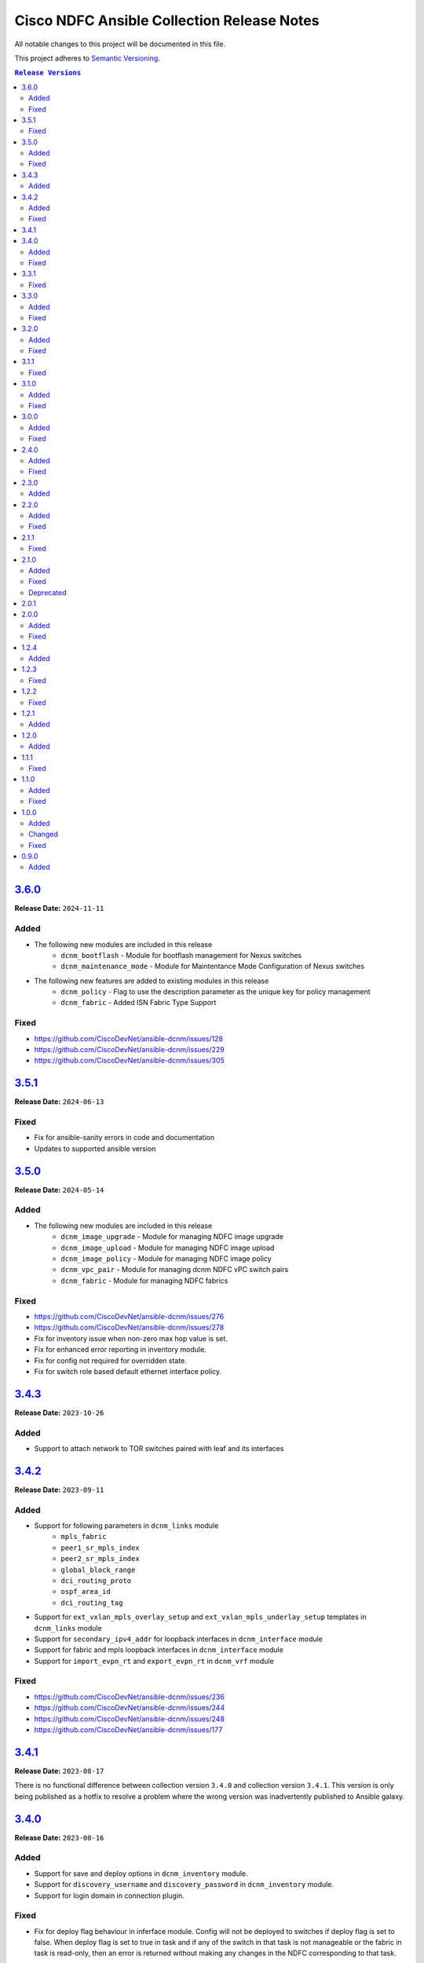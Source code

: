 ===========================================
Cisco NDFC Ansible Collection Release Notes
===========================================

All notable changes to this project will be documented in this file.

This project adheres to `Semantic Versioning <http://semver.org/>`_.

.. contents:: ``Release Versions``

`3.6.0`_
=====================

**Release Date:** ``2024-11-11``

Added
-----

- The following new modules are included in this release
    - ``dcnm_bootflash`` - Module for bootflash management for Nexus switches
    - ``dcnm_maintenance_mode`` - Module for Maintentance Mode Configuration of Nexus switches

- The following new features are added to existing modules in this release
    - ``dcnm_policy`` - Flag to use the description parameter as the unique key for policy management
    - ``dcnm_fabric`` - Added ISN Fabric Type Support

Fixed
-----

- https://github.com/CiscoDevNet/ansible-dcnm/issues/128
- https://github.com/CiscoDevNet/ansible-dcnm/issues/229
- https://github.com/CiscoDevNet/ansible-dcnm/issues/305

`3.5.1`_
=====================

**Release Date:** ``2024-06-13``

Fixed
-----

- Fix for ansible-sanity errors in code and documentation
- Updates to supported ansible version

`3.5.0`_
=====================

**Release Date:** ``2024-05-14``

Added
-----

- The following new modules are included in this release
    - ``dcnm_image_upgrade`` - Module for managing NDFC image upgrade
    - ``dcnm_image_upload`` - Module for managing NDFC image upload
    - ``dcnm_image_policy`` - Module for managing NDFC image policy
    - ``dcnm_vpc_pair`` - Module for managing dcnm NDFC vPC switch pairs
    - ``dcnm_fabric`` - Module for managing NDFC fabrics

Fixed
-----

- https://github.com/CiscoDevNet/ansible-dcnm/issues/276
- https://github.com/CiscoDevNet/ansible-dcnm/issues/278
- Fix for inventory issue when non-zero max hop value is set.
- Fix for enhanced error reporting in inventory module.
- Fix for config not required for overridden state.
- Fix for switch role based default ethernet interface policy.

`3.4.3`_
=====================

**Release Date:** ``2023-10-26``

Added
-----

- Support to attach network to TOR switches paired with leaf and its interfaces

`3.4.2`_
=====================

**Release Date:** ``2023-09-11``

Added
-----

- Support for following parameters in ``dcnm_links`` module
    - ``mpls_fabric``
    - ``peer1_sr_mpls_index``
    - ``peer2_sr_mpls_index``
    - ``global_block_range``
    - ``dci_routing_proto``
    - ``ospf_area_id``
    - ``dci_routing_tag``
- Support for ``ext_vxlan_mpls_overlay_setup`` and ``ext_vxlan_mpls_underlay_setup`` templates in ``dcnm_links`` module
- Support for ``secondary_ipv4_addr`` for loopback interfaces in ``dcnm_interface`` module
- Support for fabric and mpls loopback interfaces in ``dcnm_interface`` module
- Support for ``import_evpn_rt`` and ``export_evpn_rt`` in ``dcnm_vrf`` module

Fixed
-----

- https://github.com/CiscoDevNet/ansible-dcnm/issues/236
- https://github.com/CiscoDevNet/ansible-dcnm/issues/244
- https://github.com/CiscoDevNet/ansible-dcnm/issues/248
- https://github.com/CiscoDevNet/ansible-dcnm/issues/177

`3.4.1`_
=====================

**Release Date:** ``2023-08-17``
                                              
There is no functional difference between collection version ``3.4.0`` and collection version ``3.4.1``.  This version is only being published as a hotfix to resolve a problem where the wrong
version was inadvertently published to Ansible galaxy.

`3.4.0`_
=====================

**Release Date:** ``2023-08-16``

Added
-----

- Support for save and deploy options in ``dcnm_inventory`` module.
- Support for ``discovery_username`` and ``discovery_password`` in ``dcnm_inventory`` module.
- Support for login domain in connection plugin.

Fixed
-----

- Fix for deploy flag behaviour in inferface module. Config will not be deployed to switches if deploy flag is set to false. When deploy flag is set to true in task and if any of the switch in that task is not manageable or the fabric in task is read-only, then an error is returned without making any changes in the NDFC corresponding to that task.

`3.3.1`_
=====================

**Release Date:** ``2023-07-13``

Fixed
-----

- https://github.com/CiscoDevNet/ansible-dcnm/issues/230
- https://github.com/CiscoDevNet/ansible-dcnm/issues/231
- https://github.com/CiscoDevNet/ansible-dcnm/issues/232
- https://github.com/CiscoDevNet/ansible-dcnm/issues/197

`3.3.0`_
=====================

**Release Date:** ``2023-05-23``

Added
-----

- Support to configure multiple interfaces for vrf_lite on a vrf
- Added support for more switch roles in inventory module.

Fixed
-----

- https://github.com/CiscoDevNet/ansible-dcnm/issues/204
- https://github.com/CiscoDevNet/ansible-dcnm/issues/205
- https://github.com/CiscoDevNet/ansible-dcnm/issues/206
- Removed the restriction on netcommon version supported by DCNM collection. The restriction was introduced as fix for https://github.com/CiscoDevNet/ansible-dcnm/issues/209. Netcommon versions ``>=2.6.1`` is supported.

`3.2.0`_
=====================

**Release Date:** ``2023-04-20``

Added
-----

- Support for fex interfaces in interface module

Fixed
-----

- https://github.com/CiscoDevNet/ansible-dcnm/issues/212

`3.1.1`_
=====================

**Release Date:** ``2023-03-17``

Fixed
-----

- Restrict installs of netcommon to versions ``>=2.6.1,<=4.1.0`` due to issue: https://github.com/CiscoDevNet/ansible-dcnm/issues/209

`3.1.0`_
=====================

**Release Date:** ``2023-03-14``

Added
-----

- Support for all config parameters in network module
- Support for all config parameters in vrf module

Fixed
-----

- https://github.com/CiscoDevNet/ansible-dcnm/issues/197
- https://github.com/CiscoDevNet/ansible-dcnm/issues/194
- https://github.com/CiscoDevNet/ansible-dcnm/issues/185

`3.0.0`_
=====================

**Release Date:** ``2023-02-22``

Added
-----

- RMA support in ``dcnm_inventory`` module

Fixed
-----

- https://github.com/CiscoDevNet/ansible-dcnm/issues/168
- https://github.com/CiscoDevNet/ansible-dcnm/issues/140
- https://github.com/CiscoDevNet/ansible-dcnm/issues/157
- https://github.com/CiscoDevNet/ansible-dcnm/issues/192

`2.4.0`_
=====================

**Release Date:** ``2022-11-17``

Added
-----

- POAP support in ``dcnm_inventory`` module
- SVI interface support in ``dcnm_interface`` module

Fixed
-----

- Fix for a problem where networks cannot be deleted when detach/undeploy fails and network is in an out of sync state.
- Fix default value for ``multicast_group_address`` property in ``dcnm_network``

`2.3.0`_
=====================

**Release Date:** ``2022-10-28``

Added
-----

- Added the ability to configure the ``multicast_group_address`` to the ``dcnm_network`` module

`2.2.0`_
=====================

**Release Date:** ``2022-10-14``

Added
-----

- The following new modules are included in this release
    - ``dcnm_links`` - Module for managing dcnm links

Fixed
-----

- https://github.com/CiscoDevNet/ansible-dcnm/issues/155
- https://github.com/CiscoDevNet/ansible-dcnm/issues/169

`2.1.1`_
=====================

**Release Date:** ``2022-08-18``

Fixed
-----

- Changed the deploy mechanism of policy module for delete state.

`2.1.0`_
=====================

**Release Date:** ``2022-07-19``

Added
-----

- The following new modules are included in this release
    - ``dcnm_resource_manager`` - Module for managing dcnm resources.
      `Reference Info <https://www.cisco.com/c/en/us/td/docs/dcn/ndfc/121x/configuration/fabric-controller/cisco-ndfc-fabric-controller-configuration-guide-121x/lan-fabrics.html#task_fsg_sn4_zqb>`_

Fixed
-----

- https://github.com/CiscoDevNet/ansible-dcnm/issues/151
- https://github.com/CiscoDevNet/ansible-dcnm/issues/143
- https://github.com/CiscoDevNet/ansible-dcnm/issues/141
- https://github.com/CiscoDevNet/ansible-dcnm/issues/139
- https://github.com/CiscoDevNet/ansible-dcnm/issues/137
- https://github.com/CiscoDevNet/ansible-dcnm/issues/134
- https://github.com/CiscoDevNet/ansible-dcnm/issues/112
- Fixed Restapi used in version detection mechanism in module utils.
- Fixed Restapi used in various modules to support the latest api's.
- Fixed deploy knob behavior for vrf and network module to align with GUI functionality.
- Fixed idempotence issue in interface module.
- Fixed diff generation issue for network deletion with NDFC.

Deprecated
----------

- Deploy knob for individual attachments in vrf and network modules has been marked for deprecation.

`2.0.1`_
=====================

**Release Date:** ``2022-01-28``

Fixed httpapi plugin issue preventing connections to latest version of NDFC (Version: ``12.0.2f``)

`2.0.0`_
=====================

**Release Date:** ``2021-12-13``

Added
-----

- Nexus Dashboard Fabric Controller (NDFC) support for all collection modules
- The following new modules are included in this release
    - ``dcnm_service_route_peering`` - Module for managing dcnm service route peering
    - ``dcnm_service_policy`` - Module for managing dcnm service policy
    - ``dcnm_service_node`` - Module for managing dcnm service nodes
- New parameter ``check_deploy`` in ``dcnm_interface``
- `Performance improvement of dcnm_inventory module <https://github.com/CiscoDevNet/ansible-dcnm/pull/98>`_.


Fixed
-----

- https://github.com/CiscoDevNet/ansible-dcnm/issues/101
- https://github.com/CiscoDevNet/ansible-dcnm/issues/87
- https://github.com/CiscoDevNet/ansible-dcnm/issues/86
- Fix ``dcnm_policy`` module configuration deploy issues

`1.2.4`_
=====================

**Release Date:** ``2021-12-03``

Added
-----

- Added support for configuring the loopback ID for DHCP Relay interface.
- The feature is configured using the ``dhcp_loopback_id`` parameter in the ``dcnm_network`` module

`1.2.3`_
=====================

**Release Date:** ``2021-11-16``

Fixed
-----

Fixed a problem with ``dcnm_interface`` module where VPCID resource was not being created and then reserved properly

`1.2.2`_
=====================

**Release Date:** ``2021-10-21``

Fixed
-----

Fixed error code handling that was causing an error during authentication

`1.2.1`_
=====================

**Release Date:** ``2021-10``

Added
-----

Added support for plain text payloads to ``dcnm_rest`` module

`1.2.0`_
=====================

**Release Date:** ``2021-07``

Added
-----

The following parameters were added to the ``cisco.dcnm.dcnm_network`` module:

  - New parameter ``is_l2only:``
  - New parameter ``vlan_name:``
  - New parameter ``int_desc:``
  - New parameter ``mtu_l3intf:```
  - New parameter ``arp_suppress:``
  - New parameter ``dhcp_srvr1_ip:``
  - New parameter ``dhcp_srvr1_vrf:``
  - New parameter ``dhcp_srvr2_ip:``
  - New parameter ``dhcp_srvr2_vrf:``
  - New parameter ``dhcp_srvr3_ip:``
  - New parameter ``dhcp_srvr3_vrf:``

`1.1.1`_ 
=====================

**Release Date:** ``2021-05``

Fixed
-----

- https://github.com/CiscoDevNet/ansible-dcnm/issues/66
- https://github.com/CiscoDevNet/ansible-dcnm/issues/65
- https://github.com/CiscoDevNet/ansible-dcnm/issues/63
- https://github.com/CiscoDevNet/ansible-dcnm/issues/62
- https://github.com/CiscoDevNet/ansible-dcnm/issues/60
- https://github.com/CiscoDevNet/ansible-dcnm/issues/57

`1.1.0`_
=====================

**Release Date:** ``2021-04``

Added
-----

- The following new modules are included in this release
    - ``dcnm_policy`` - Module for managing dcnm policies
    - ``dcnm_template`` - Module for managing dcnm templates

- The ``dcnm_vrf`` and ``dcnm_network`` modules have been extended to support multisite fabrics

Fixed
-----

- Bug fixes
- Support for DCNM ``11.5(1)`` release

`1.0.0`_
=====================

**Release Date:** ``2020-09``

Added
-----

- cisco.dcnm.dcnm_network:
  - New parameter ``routing_tag:``

Changed
-------

- cisco.dcnm.dcnm_network:
    - The ``vlan_id:`` parameter must be configured under the ``config:`` block instead of the ``attach:`` block.
    - A warning will be generated informing the user to move the ``vlan_id:`` under the ``config:`` block.
    - If the user does not specify the ``vlan_id`` it will be auto generated by DCNM.
- cisco.dcnm_dcnm_interface:
    - The various ``profile_*:`` parameters have now been modified to just ``profile:``.
    - The playbook with the old ``profile_*:`` names will still be accepted but a warning message will be generated to change the playbook.
    - When specifying switches for a ``vpc`` interface type the switches should be a flat yaml list instead of a nested yaml list.  Both formats will still be accepted.

      Proper Format:

      .. code-block:: yaml
      
          switch:                           # provide switches of vPC pair
            - "{{ ansible_switch1 }}"
            - "{{ ansible_switch2 }}"

      Incorrect Format:

      .. code-block:: yaml

            switch:                           # provide switches of vPC pair
              - ["{{ ansible_switch1 }}",
                 "{{ ansible_switch2 }}"]


Fixed
-----

- cisco.dcnm.dcnm_rest:
  - Module will return a failure now if the return code from DCNM is ``400`` or greater.

0.9.0
=====================

**Release Date:** ``2020-07``

- Initial release of the Ansible DCNM collection, supporting DCNM release 11.4

Added
-----

The Ansible Cisco Data Center Network Manager (DCNM) collection includes modules to help automate common day 2 operations for VXLAN EVPN fabrics.

- cisco.dcnm.dcnm_rest - Send REST API requests to DCNM controller.
- cisco.dcnm.dcnm_inventory - Add and remove Switches from a DCNM managed VXLAN fabric.
- cisco.dcnm.dcnm_vrf - Add and remove VRFs from a DCNM managed VXLAN fabric.
- cisco.dcnm.dcnm_network	 - Add and remove Networks from a DCNM managed VXLAN fabric.
- cisco.dcnm.dcnm_interface - DCNM Ansible Module for managing interfaces.

.. _3.6.0: https://github.com/CiscoDevNet/ansible-dcnm/compare/3.5.1...3.6.0
.. _3.5.1: https://github.com/CiscoDevNet/ansible-dcnm/compare/3.5.0...3.5.1
.. _3.5.0: https://github.com/CiscoDevNet/ansible-dcnm/compare/3.4.3...3.5.0
.. _3.4.3: https://github.com/CiscoDevNet/ansible-dcnm/compare/3.4.2...3.4.3
.. _3.4.2: https://github.com/CiscoDevNet/ansible-dcnm/compare/3.4.1...3.4.2
.. _3.4.1: https://github.com/CiscoDevNet/ansible-dcnm/compare/3.4.0...3.4.1
.. _3.4.0: https://github.com/CiscoDevNet/ansible-dcnm/compare/3.3.1...3.4.0
.. _3.3.1: https://github.com/CiscoDevNet/ansible-dcnm/compare/3.3.0...3.3.1
.. _3.3.0: https://github.com/CiscoDevNet/ansible-dcnm/compare/3.2.0...3.3.0
.. _3.2.0: https://github.com/CiscoDevNet/ansible-dcnm/compare/3.1.1...3.2.0
.. _3.1.1: https://github.com/CiscoDevNet/ansible-dcnm/compare/3.1.0...3.1.1
.. _3.1.0: https://github.com/CiscoDevNet/ansible-dcnm/compare/3.0.0...3.1.0
.. _3.0.0: https://github.com/CiscoDevNet/ansible-dcnm/compare/2.4.0...3.0.0
.. _2.4.0: https://github.com/CiscoDevNet/ansible-dcnm/compare/2.3.0...2.4.0
.. _2.3.0: https://github.com/CiscoDevNet/ansible-dcnm/compare/2.2.0...2.3.0
.. _2.2.0: https://github.com/CiscoDevNet/ansible-dcnm/compare/2.1.1...2.2.0
.. _2.1.1: https://github.com/CiscoDevNet/ansible-dcnm/compare/2.1.0...2.1.1
.. _2.1.0: https://github.com/CiscoDevNet/ansible-dcnm/compare/2.0.1...2.1.0
.. _2.0.1: https://github.com/CiscoDevNet/ansible-dcnm/compare/2.0.0...2.0.1
.. _2.0.0: https://github.com/CiscoDevNet/ansible-dcnm/compare/1.2.4...2.0.0
.. _1.2.4: https://github.com/CiscoDevNet/ansible-dcnm/compare/1.2.3...1.2.4
.. _1.2.3: https://github.com/CiscoDevNet/ansible-dcnm/compare/1.2.2...1.2.3
.. _1.2.2: https://github.com/CiscoDevNet/ansible-dcnm/compare/1.2.1...1.2.2
.. _1.2.1: https://github.com/CiscoDevNet/ansible-dcnm/compare/1.2.0...1.2.1
.. _1.2.0: https://github.com/CiscoDevNet/ansible-dcnm/compare/1.1.1...1.2.0
.. _1.1.1: https://github.com/CiscoDevNet/ansible-dcnm/compare/1.1.0...1.1.1
.. _1.1.0: https://github.com/CiscoDevNet/ansible-dcnm/compare/1.0.0...1.1.0
.. _1.0.0: https://github.com/CiscoDevNet/ansible-dcnm/compare/0.9.0...1.0.0
